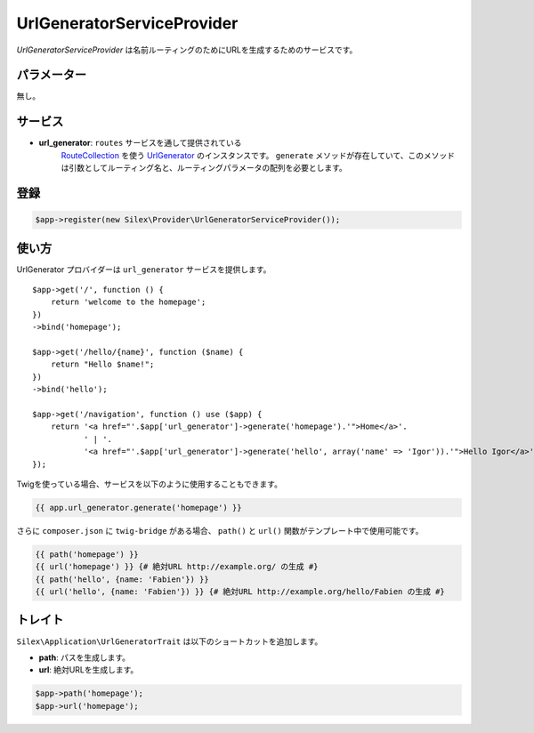 UrlGeneratorServiceProvider
=============================

*UrlGeneratorServiceProvider* は名前ルーティングのためにURLを生成するためのサービスです。

パラメーター
------------

無し。

サービス
--------

* **url_generator**: ``routes`` サービスを通して提供されている 
    `RouteCollection <http://api.symfony.com/master/Symfony/Component/Routing/RouteCollection.html>`_ 
    を使う `UrlGenerator
    <http://api.symfony.com/master/Symfony/Component/Routing/Generator/UrlGenerator.html>`_
    のインスタンスです。 ``generate`` メソッドが存在していて、このメソッドは引数としてルーティング名と、ルーティングパラメータの配列を必要とします。

登録
-----------

.. code-block:: php

    $app->register(new Silex\Provider\UrlGeneratorServiceProvider());

使い方
------

UrlGenerator プロバイダーは ``url_generator`` サービスを提供します。 ::

    $app->get('/', function () {
        return 'welcome to the homepage';
    })
    ->bind('homepage');

    $app->get('/hello/{name}', function ($name) {
        return "Hello $name!";
    })
    ->bind('hello');

    $app->get('/navigation', function () use ($app) {
        return '<a href="'.$app['url_generator']->generate('homepage').'">Home</a>'.
               ' | '.
               '<a href="'.$app['url_generator']->generate('hello', array('name' => 'Igor')).'">Hello Igor</a>';
    });

Twigを使っている場合、サービスを以下のように使用することもできます。

.. code-block:: jinja

    {{ app.url_generator.generate('homepage') }}

さらに ``composer.json`` に ``twig-bridge`` がある場合、 ``path()`` と ``url()`` 関数がテンプレート中で使用可能です。

.. code-block:: jinja

    {{ path('homepage') }}
    {{ url('homepage') }} {# 絶対URL http://example.org/ の生成 #}
    {{ path('hello', {name: 'Fabien'}) }}
    {{ url('hello', {name: 'Fabien'}) }} {# 絶対URL http://example.org/hello/Fabien の生成 #}

トレイト
---------

``Silex\Application\UrlGeneratorTrait`` は以下のショートカットを追加します。

* **path**: パスを生成します。

* **url**: 絶対URLを生成します。

.. code-block:: php

    $app->path('homepage');
    $app->url('homepage');
